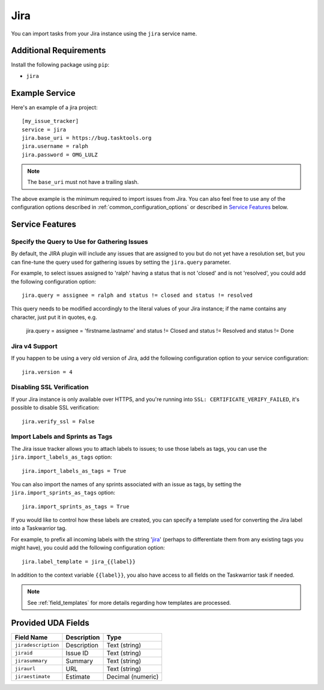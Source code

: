 Jira
====

You can import tasks from your Jira instance using
the ``jira`` service name.

Additional Requirements
-----------------------

Install the following package using ``pip``:

* ``jira``

Example Service
---------------

Here's an example of a jira project::

    [my_issue_tracker]
    service = jira
    jira.base_uri = https://bug.tasktools.org
    jira.username = ralph
    jira.password = OMG_LULZ

.. note::

   The ``base_uri`` must not have a trailing slash.

The above example is the minimum required to import issues from
Jira.  You can also feel free to use any of the
configuration options described in :ref:`common_configuration_options`
or described in `Service Features`_ below.

Service Features
----------------

Specify the Query to Use for Gathering Issues
+++++++++++++++++++++++++++++++++++++++++++++

By default, the JIRA plugin will include any issues that are assigned to you
but do not yet have a resolution set, but you can fine-tune the query used
for gathering issues by setting the ``jira.query`` parameter.

For example, to select issues assigned to 'ralph' having a status that is
not 'closed' and is not 'resolved', you could add the following
configuration option::

    jira.query = assignee = ralph and status != closed and status != resolved

This query needs to be modified accordingly to the literal values of your Jira
instance; if the name contains any character, just put it in quotes, e.g.

    jira.query = assignee = 'firstname.lastname' and status != Closed and status != Resolved and status != Done

Jira v4 Support
+++++++++++++++

If you happen to be using a very old version of Jira, add the following
configuration option to your service configuration::

    jira.version = 4

Disabling SSL Verification
++++++++++++++++++++++++++

If your Jira instance is only available over HTTPS, and you're running into
``SSL: CERTIFICATE_VERIFY_FAILED``, it's possible to disable SSL verification::

    jira.verify_ssl = False

Import Labels and Sprints as Tags
+++++++++++++++++++++++++++++++++

The Jira issue tracker allows you to attach labels to issues; to
use those labels as tags, you can use the ``jira.import_labels_as_tags``
option::

    jira.import_labels_as_tags = True

You can also import the names of any sprints associated with an issue as tags,
by setting the ``jira.import_sprints_as_tags`` option::

    jira.import_sprints_as_tags = True

If you would like to control how these labels are created, you can specify a
template used for converting the Jira label into a Taskwarrior tag.

For example, to prefix all incoming labels with the string 'jira_' (perhaps
to differentiate them from any existing tags you might have), you could
add the following configuration option::

    jira.label_template = jira_{{label}}

In addition to the context variable ``{{label}}``, you also have access
to all fields on the Taskwarrior task if needed.

.. note::

   See :ref:`field_templates` for more details regarding how templates
   are processed.

Provided UDA Fields
-------------------

+---------------------+---------------------+---------------------+
| Field Name          | Description         | Type                |
+=====================+=====================+=====================+
| ``jiradescription`` | Description         | Text (string)       |
+---------------------+---------------------+---------------------+
| ``jiraid``          | Issue ID            | Text (string)       |
+---------------------+---------------------+---------------------+
| ``jirasummary``     | Summary             | Text (string)       |
+---------------------+---------------------+---------------------+
| ``jiraurl``         | URL                 | Text (string)       |
+---------------------+---------------------+---------------------+
| ``jiraestimate``    | Estimate            | Decimal (numeric)   |
+---------------------+---------------------+---------------------+
